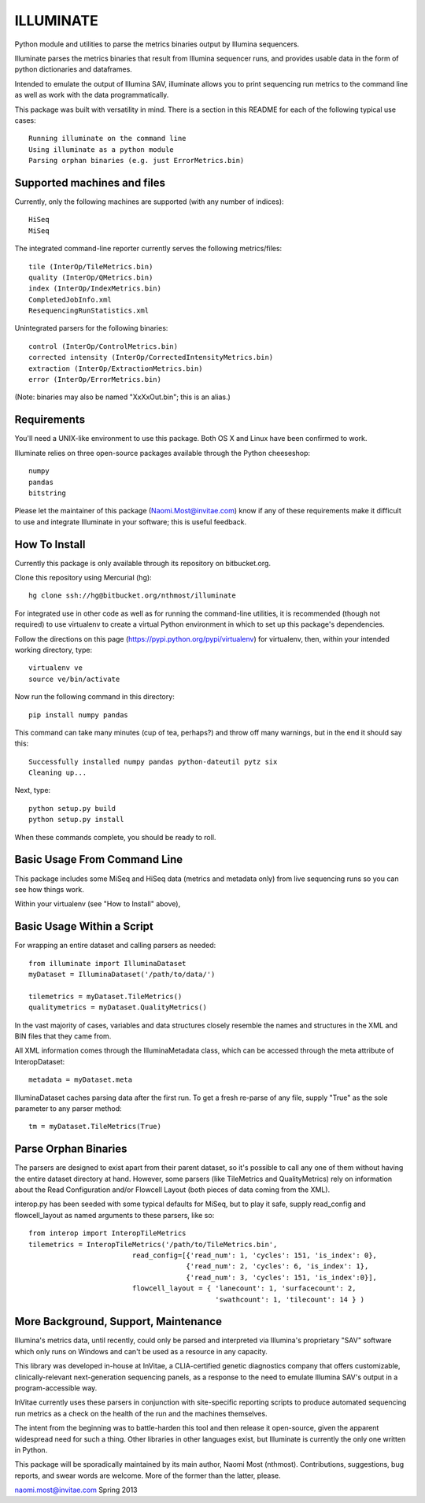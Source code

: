ILLUMINATE
==========

Python module and utilities to parse the metrics binaries output by Illumina sequencers.

Illuminate parses the metrics binaries that result from Illumina sequencer runs, and 
provides usable data in the form of python dictionaries and dataframes.

Intended to emulate the output of Illumina SAV, illuminate allows you to print sequencing run
metrics to the command line as well as work with the data programmatically.

This package was built with versatility in mind. There is a section in this README for each
of the following typical use cases::

  Running illuminate on the command line
  Using illuminate as a python module
  Parsing orphan binaries (e.g. just ErrorMetrics.bin) 


Supported machines and files
----------------------------

Currently, only the following machines are supported (with any number of indices)::  

  HiSeq 
  MiSeq

The integrated command-line reporter currently serves the following metrics/files::

  tile (InterOp/TileMetrics.bin) 
  quality (InterOp/QMetrics.bin)
  index (InterOp/IndexMetrics.bin)
  CompletedJobInfo.xml
  ResequencingRunStatistics.xml

Unintegrated parsers for the following binaries:: 

  control (InterOp/ControlMetrics.bin)
  corrected intensity (InterOp/CorrectedIntensityMetrics.bin)
  extraction (InterOp/ExtractionMetrics.bin)
  error (InterOp/ErrorMetrics.bin)

(Note: binaries may also be named "XxXxOut.bin"; this is an alias.)


Requirements
------------

You'll need a UNIX-like environment to use this package. Both OS X and Linux have been 
confirmed to work. 

Illuminate relies on three open-source packages available through the Python cheeseshop::

  numpy
  pandas
  bitstring

Please let the maintainer of this package (Naomi.Most@invitae.com) know if any of these 
requirements make it difficult to use and integrate Illuminate in your software; this is
useful feedback.


How To Install
--------------

Currently this package is only available through its repository on bitbucket.org.

Clone this repository using Mercurial (hg)::

  hg clone ssh://hg@bitbucket.org/nthmost/illuminate

For integrated use in other code as well as for running the command-line utilities,
it is recommended (though not required) to use virtualenv to create a virtual Python 
environment in which to set up this package's dependencies.

Follow the directions on this page (https://pypi.python.org/pypi/virtualenv) for virtualenv, then, within your intended working
directory, type::

  virtualenv ve
  source ve/bin/activate

Now run the following command in this directory::

  pip install numpy pandas

This command can take many minutes (cup of tea, perhaps?) and throw off many warnings,
but in the end it should say this::

  Successfully installed numpy pandas python-dateutil pytz six
  Cleaning up...

Next, type::

  python setup.py build
  python setup.py install

When these commands complete, you should be ready to roll.


Basic Usage From Command Line
-----------------------------

This package includes some MiSeq and HiSeq data (metrics and metadata only) from live 
sequencing runs so you can see how things work.

Within your virtualenv (see "How to Install" above), 



Basic Usage Within a Script
---------------------------

For wrapping an entire dataset and calling parsers as needed::

  from illuminate import IlluminaDataset
  myDataset = IlluminaDataset('/path/to/data/')

  tilemetrics = myDataset.TileMetrics()
  qualitymetrics = myDataset.QualityMetrics()

In the vast majority of cases, variables and data structures closely resemble the
names and structures in the XML and BIN files that they came from.

All XML information comes through the IlluminaMetadata class, which can be accessed
through the meta attribute of InteropDataset::

   metadata = myDataset.meta

IlluminaDataset caches parsing data after the first run. To get a fresh re-parse of
any file, supply "True" as the sole parameter to any parser method::

   tm = myDataset.TileMetrics(True)


Parse Orphan Binaries
---------------------

The parsers are designed to exist apart from their parent dataset, so it's possible to
call any one of them without having the entire dataset directory at hand.  However,
some parsers (like TileMetrics and QualityMetrics) rely on information about the Read
Configuration and/or Flowcell Layout (both pieces of data coming from the XML).

interop.py has been seeded with some typical defaults for MiSeq, but to play it safe,
supply read_config and flowcell_layout as named arguments to these parsers, like so::

   from interop import InteropTileMetrics
   tilemetrics = InteropTileMetrics('/path/to/TileMetrics.bin',
                            read_config=[{'read_num': 1, 'cycles': 151, 'is_index': 0},
                                         {'read_num': 2, 'cycles': 6, 'is_index': 1},
                                         {'read_num': 3, 'cycles': 151, 'is_index':0}],
                            flowcell_layout = { 'lanecount': 1, 'surfacecount': 2,
                                                'swathcount': 1, 'tilecount': 14 } )


More Background, Support, Maintenance
-------------------------------------

Illumina's metrics data, until recently, could only be parsed and interpreted via
Illumina's proprietary "SAV" software which only runs on Windows and can't be used as
a resource in any capacity.

This library was developed in-house at InVitae, a CLIA-certified genetic diagnostics 
company that offers customizable, clinically-relevant next-generation sequencing panels, 
as a response to the need to emulate Illumina SAV's output in a program-accessible way.

InVitae currently uses these parsers in conjunction with site-specific reporting scripts
to produce automated sequencing run metrics as a check on the health of the run and the
machines themselves.

The intent from the beginning was to battle-harden this tool and then release it open-source,
given the apparent widespread need for such a thing.  Other libraries in other languages
exist, but Illuminate is currently the only one written in Python.

This package will be sporadically maintained by its main author, Naomi Most (nthmost).
Contributions, suggestions, bug reports, and swear words are welcome. More of the former
than the latter, please.

naomi.most@invitae.com
Spring 2013
